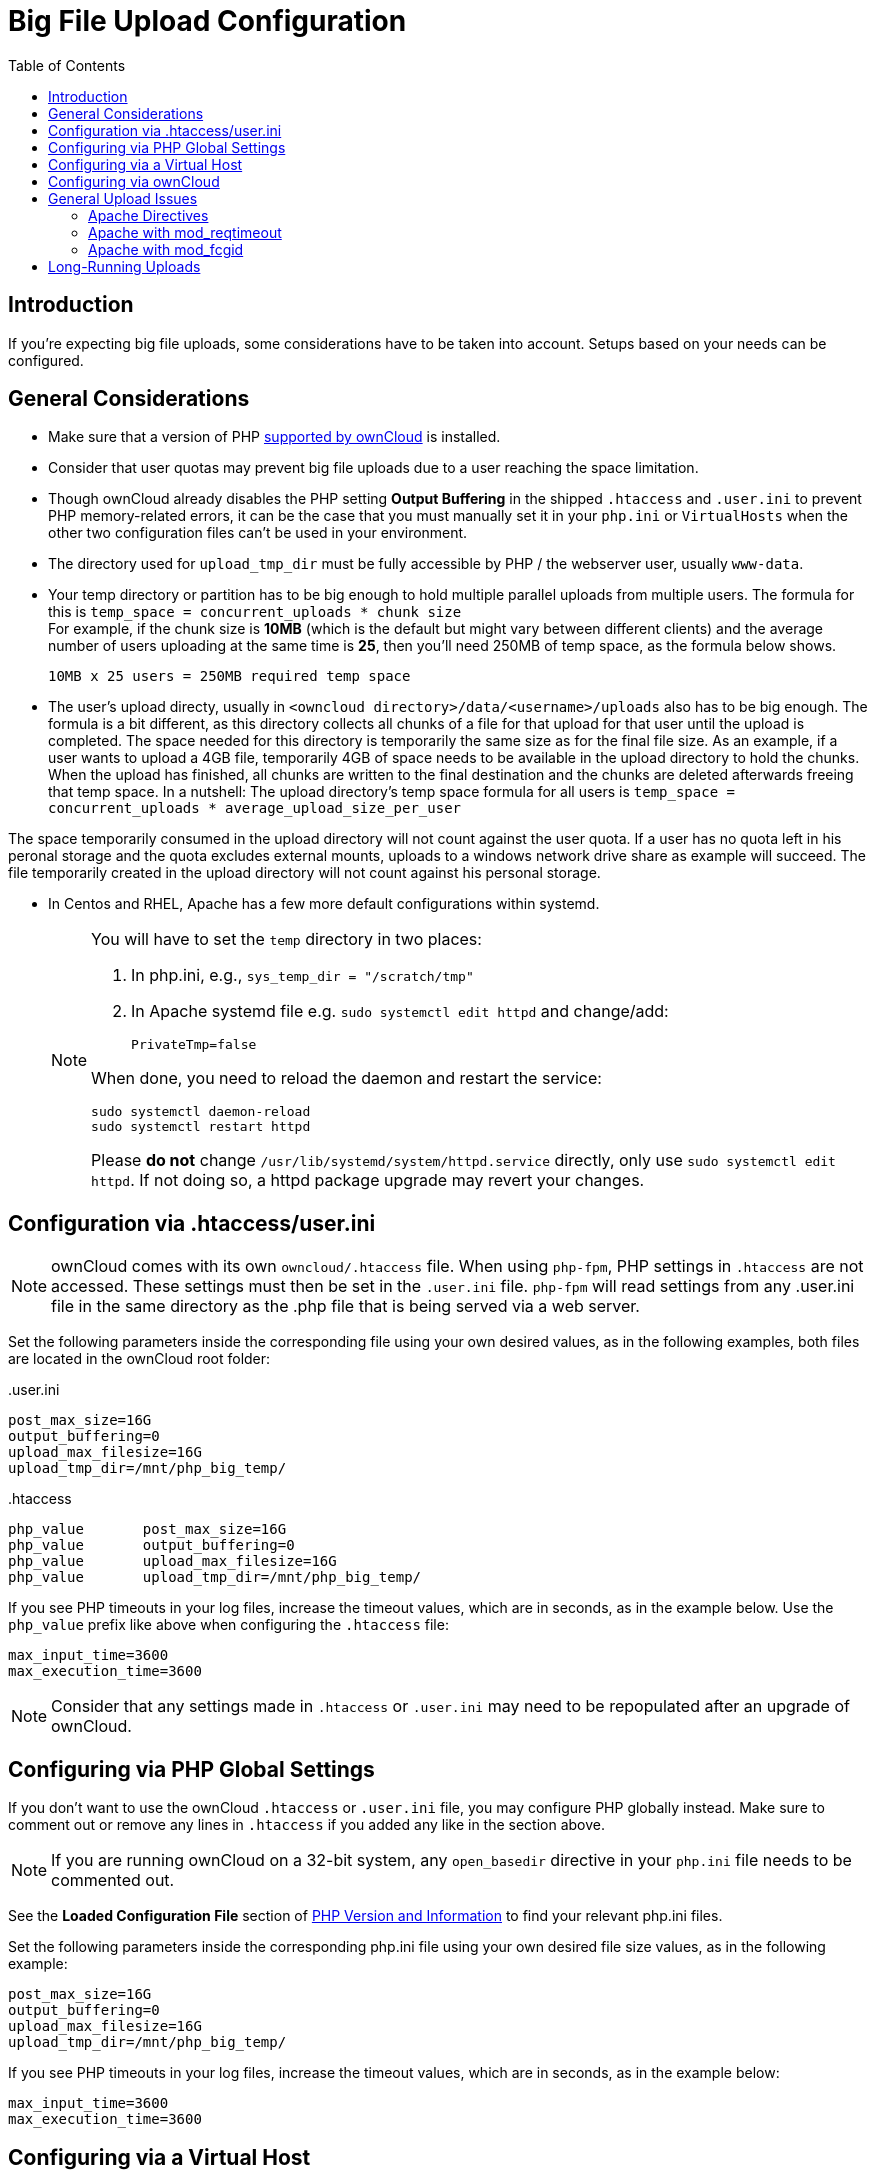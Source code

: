 = Big File Upload Configuration
:toc: right
:stem:
:mod_reqtimeout-url: https://httpd.apache.org/docs/current/mod/mod_reqtimeout.html
:limitrequestbody-url: https://httpd.apache.org/docs/current/en/mod/core.html#limitrequestbody
:sslrenegbuffersize-url: https://httpd.apache.org/docs/current/mod/mod_ssl.html#sslrenegbuffersize
:fcgidmaxrequestinmem-url: https://httpd.apache.org/mod_fcgid/mod/mod_fcgid.html#fcgidmaxrequestinmem
:fcgidmaxrequestlen-url: https://httpd.apache.org/mod_fcgid/mod/mod_fcgid.html#fcgidmaxrequestlen
:mod_fcgid_bug_51747-url: https://bz.apache.org/bugzilla/show_bug.cgi?id=51747
:userini: .user.ini
:htaccess: .htaccess

== Introduction

If you're expecting big file uploads, some considerations have to be taken into account. Setups based on your needs can be configured.

== General Considerations

* Make sure that a version of PHP xref:installation/system_requirements.adoc[supported by ownCloud] is installed.
* Consider that user quotas may prevent big file uploads due to a user reaching the space limitation.
* Though ownCloud already disables the PHP setting *Output Buffering* in the shipped `.htaccess` and `.user.ini` to prevent PHP memory-related errors, it can be the case that you must manually set it in your `php.ini` or `VirtualHosts` when the other two configuration files can't be used in your environment.
* The directory used for `upload_tmp_dir` must be fully accessible by PHP / the webserver user, usually `www-data`.
* Your temp directory or partition has to be big enough to hold multiple parallel uploads from multiple users. The formula for this is `temp_space = concurrent_uploads * chunk size` +
For example, if the chunk size is *10MB* (which is the default but might vary between different clients) and the average number of users uploading at the same time is *25*, then you’ll need 250MB of temp space, as the formula below shows.
+
----
10MB x 25 users = 250MB required temp space
----
* The user's upload directy, usually in `<owncloud directory>/data/<username>/uploads` also has to be big enough. The formula is a bit different, as this directory collects all chunks of a file for that upload for that user until the upload is completed. The space needed for this directory is temporarily the same size as for the final file size. As an example, if a user wants to upload a 4GB file, temporarily 4GB of space needs to be available in the upload directory to hold the chunks. When the upload has finished, all chunks are written to the final destination and the chunks are deleted afterwards freeing that temp space. In a nutshell: The upload directory's temp space formula for all users is `temp_space = concurrent_uploads * average_upload_size_per_user`
[NOTE]
====
The space temporarily consumed in the upload directory will not count against the user quota. If a user has no quota left in his peronal storage and the quota excludes external mounts, uploads to a windows network drive share as example will succeed. The file temporarily created in the upload directory will not count against his personal storage.
====
* In Centos and RHEL, Apache has a few more default configurations within systemd.
+
[NOTE]
====
You will have to set the `temp` directory in two places:

. In php.ini, e.g., `sys_temp_dir = "/scratch/tmp"`
. In Apache systemd file e.g. `sudo systemctl edit httpd` and change/add:
+
----
PrivateTmp=false
----

When done, you need to reload the daemon and restart the service:

[source,bash]
----
sudo systemctl daemon-reload
sudo systemctl restart httpd
----

Please **do not** change `/usr/lib/systemd/system/httpd.service` directly, only use `sudo systemctl edit httpd`. If not doing so, a httpd package upgrade may revert your changes.
====

== Configuration via .htaccess/user.ini

NOTE: ownCloud comes with its own `owncloud/.htaccess` file. When using `php-fpm`, PHP settings in `.htaccess` are not accessed. These settings must then be set in the `{userini}` file. `php-fpm` will read settings from any {userini} file in the same directory as the .php file that is being served via a web server.

Set the following parameters inside the corresponding file using your own desired values, as in the following examples, both files are located in the ownCloud root folder:

{userini}::
[source,php]
----
post_max_size=16G
output_buffering=0
upload_max_filesize=16G
upload_tmp_dir=/mnt/php_big_temp/
----

{htaccess}::
[source,php]
----
php_value	post_max_size=16G
php_value	output_buffering=0
php_value	upload_max_filesize=16G
php_value	upload_tmp_dir=/mnt/php_big_temp/
----

If you see PHP timeouts in your log files, increase the timeout values, which are in seconds, as in the example below. Use the `php_value` prefix like above when configuring the `{htaccess}` file:

[source,php]
----
max_input_time=3600
max_execution_time=3600
----

NOTE: Consider that any settings made in `{htaccess}` or `{userini}` may need to be repopulated after an upgrade of ownCloud.

== Configuring via PHP Global Settings

If you don't want to use the ownCloud `.htaccess` or `.user.ini` file, you may configure PHP globally instead. 
Make sure to comment out or remove any lines in `.htaccess` if you added any like in the section above.

NOTE: If you are running ownCloud on a 32-bit system, any `open_basedir` directive in your `php.ini` file needs to be commented out.

See the *Loaded Configuration File* section of xref:configuration/general_topics/general_troubleshooting.adoc#php-version-and-information[PHP Version and Information] to find your relevant php.ini files.

Set the following parameters inside the corresponding php.ini file using your own desired file size values, as in the following example:

[source,php]
----
post_max_size=16G
output_buffering=0
upload_max_filesize=16G
upload_tmp_dir=/mnt/php_big_temp/
----

If you see PHP timeouts in your log files, increase the timeout values, which are in seconds, as in the example below:

[source,php]
----
max_input_time=3600
max_execution_time=3600
----

== Configuring via a Virtual Host

You can configure php parameters also per virtual host - if you have access to the Apache configuration file. This eliminates the need to maintain custom settings in a `{userini}` or `{htaccess}` file especially on upgrades. Note the mandatory prefix `php_admin_value` before the php parameter.

[source,apache]
----
<VirtualHost *:443>

	DocumentRoot /var/www/owncloud
	ServerName myowncloud.com

	php_admin_value	post_max_size 16G
	php_admin_value	output_buffering 0
	php_admin_value	upload_max_filesize 16G
	php_admin_value	upload_tmp_dir /mnt/php_big_temp/

	...
----

If you see PHP timeouts in your log files, increase the timeout values, which are in seconds, as in the example below:

[source,php]
----
php_admin_value max_input_time 3600
php_admin_value max_execution_time 3600
----

== Configuring via ownCloud

As an alternative to the `upload_tmp_dir` of PHP (e.g., if you don't have access to your `php.ini`) you can also configure some parameters in `config.php`.

* Set a temporary location for uploaded files by using the `tempdirectory` setting.
* If you have configured the `session_lifetime` setting in your `config.php`, 
see xref:configuration/server/config_sample_php_parameters.adoc[Sample Config PHP Parameters], make sure it is not too low. This setting needs to be configured to at least the time (in seconds) that the longest upload will take. If unsure, remove this entirely from your configuration to reset it to the default shown in the `config.sample.php`.

== General Upload Issues

Various environmental factors could cause a restriction of the upload size. Examples are:

* The `LVE Manager` of `CloudLinux` which sets an `I/O limit`.
* Some services like `Cloudflare` are also known to cause uploading issues.
* Upload limits enforced by proxies used by your clients.
* Other web server modules like described in xref:configuration/general_topics/general_troubleshooting.adoc[General Troubleshooting].

=== Apache Directives

* {limitrequestbody-url}[LimitRequestBody]
* {sslrenegbuffersize-url}[SSLRenegBufferSize]

=== Apache with mod_reqtimeout

The {mod_reqtimeout-url}[mod_reqtimeout] Apache module could also stop large uploads from completing. If you're using this module and uploads of large files fail, either disable it in your Apache config or increase the configured `RequestReadTimeout` values.

Disable mod_reqtimeout on Ubuntu::
+
On Ubuntu, you can disable the module by running the following command:
+
[source,bash]
----
sudo a2dismod reqtimeout
----

Disable mod_reqtimeout on CentOS::
+
On CentOS, comment out the following line in `/etc/httpd/conf/httpd.conf`:
+
[source,apache]
----
LoadModule reqtimeout_module modules/mod_reqtimeout.so
----
+
When you have run `asdismod` or updated `/etc/httpd/conf/httpd.conf`, restart Apache.
+
TIP: There are also several other configuration options in your web server config which could prevent the upload of larger files. Refer to your web server's manual for how to configure those values correctly:

=== Apache with mod_fcgid

* {fcgidmaxrequestinmem-url}[FcgidMaxRequestInMem]
* {fcgidmaxrequestlen-url}[FcgidMaxRequestLen]

WARNING: If you are using Apache 2.4 with mod_fcgid, as of February/March 2016, `FcgidMaxRequestInMem` still needs to be significantly increased from its default value to avoid the occurrence of segmentation faults when uploading big files. This is not a regular setting but serves as a workaround for {mod_fcgid_bug_51747-url}[Apache with mod_fcgid bug #51747].

Setting `FcgidMaxRequestInMem` significantly higher than usual may no longer be necessary, once bug #51747 is fixed.

== Long-Running Uploads

For very long-running uploads *those lasting longer than 1h* to public folders, _when chunking is not in effect_, `filelocking.ttl` should be set to a significantly large value in `config.php`. If not, large file uploads will fail with a file locking error, because the Redis garbage collection will delete the initially acquired file lock after 1 hour by default.

To estimate a good value, use the following formula:

[source,plaintext]
----
time_in_seconds = (maximum_upload_file_size / slowest_assumed_upload_connection).
----

For the value of "_slowest assumed upload connection_", take the *upload* speed of the user with the slowest connection and divide it by two. For example, let's assume that the user with the slowest connection has an 8MBit/s DSL connection; which usually indicates the download speed. This type of connection would, usually, have 1MBit/s upload speed (but confirm with the ISP). Divide this value in half, to have a buffer when there is network congestion, to arrive at 512KBit/s as the final value.
